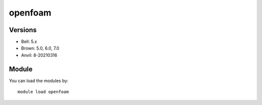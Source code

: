 .. _backbone-label:

openfoam
==============================

Versions
~~~~~~~~
- Bell: 5.x
- Brown: 5.0, 6.0, 7.0
- Anvil: 8-20210316

Module
~~~~~~~~
You can load the modules by::

    module load openfoam

